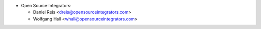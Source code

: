 * Open Source Integrators:

  * Daniel Reis <dreis@opensourceintegrators.com>
  * Wolfgang Hall <whall@opensourceintegrators.com>
